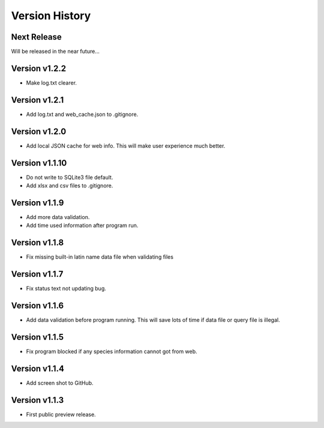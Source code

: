 Version History
===============

Next Release
------------

Will be released in the near future...

Version v1.2.2
--------------

- Make log.txt clearer.

Version v1.2.1
--------------

- Add log.txt and web_cache.json to .gitignore.

Version v1.2.0
--------------

- Add local JSON cache for web info. This will make user experience much better.

Version v1.1.10
--------------

- Do not write to SQLite3 file default.
- Add xlsx and csv files to .gitignore.

Version v1.1.9
--------------

- Add more data validation.
- Add time used information after program run.

Version v1.1.8
--------------

- Fix missing built-in latin name data file when validating files

Version v1.1.7
--------------

- Fix status text not updating bug.

Version v1.1.6
--------------

- Add data validation before program running. This will save lots of time
  if data file or query file is illegal.

Version v1.1.5
--------------

- Fix program blocked if any species information cannot got from web.

Version v1.1.4
--------------

- Add screen shot to GitHub.

Version v1.1.3
--------------

- First public preview release.

